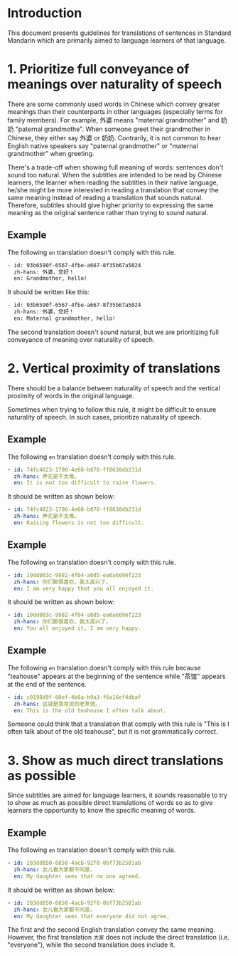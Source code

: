* Introduction

This document presents guidelines for translations of sentences in Standard Mandarin which are primarily aimed to language learners of that language.

* 1. Prioritize full conveyance of meanings over naturality of speech

There are some commonly used words in Chinese which convey greater meanings than their counterparts in other languages (especially terms for family members). For example, 外婆 means "maternal grandmother" and 奶奶 "paternal grandmothe". When someone greet their grandmother in Chinese, they either say 外婆 or 奶奶. Contrarily, it is not common to hear English native speakers say "paternal grandmother" or "maternal grandmother" when greeting.



There's a trade-off when showing full meaning of words: sentences don't sound too natural. When the subtitles are intended to be read by Chinese learners, the learner when reading the subtitles in their native language, he/she might be more interested in reading a translation that convey the same meaning instead of reading a translation that sounds natural. Therefore, subtitles should give higher priority to expressing the same meaning as the original sentence rather than trying to sound natural.

** Example

The following =en= translation doesn't comply with this rule.

#+BEGIN_SRC sh
- id: 93b6590f-6567-4fbe-a667-8f35b67a5024
  zh-hans: 外婆，您好！
  en: Grandmother, hello!
#+END_SRC

It should be written like this:

#+BEGIN_SRC sh
- id: 93b6590f-6567-4fbe-a667-8f35b67a5024
  zh-hans: 外婆，您好！
  en: Maternal grandmother, hello!
#+END_SRC

The second translation doesn't sound natural, but we are prioritizing full conveyance of meaning over naturality of speech.

* 2. Vertical proximity of translations

There should be a balance between naturality of speech and the vertical proximity of words in the original language.

Sometimes when trying to follow this rule, it might be difficult to ensure naturality of speech. In such cases, prioritize naturality of speech.

** Example

The following =en= translation doesn't comply with this rule.

#+begin_src yaml
- id: 74fc4823-1700-4e68-b878-ff8638db231d
  zh-hans: 养花是不太难。
  en: It is not too difficult to raise flowers.
#+end_src

It should be written as shown below:

#+begin_src yaml
- id: 74fc4823-1700-4e68-b878-ff8638db231d
  zh-hans: 养花是不太难。
  en: Raising flowers is not too difficult.
#+end_src

** Example

The following =en= translation doesn't comply with this rule.

#+begin_src yaml
- id: 19dd003c-9982-4f04-a0d5-ea6a6696f223
  zh-hans: 你们都很喜欢，我太高兴了。
  en: I am very happy that you all enjoyed it.
#+end_src

It should be written as shown below:

#+begin_src yaml
- id: 19dd003c-9982-4f04-a0d5-ea6a6696f223
  zh-hans: 你们都很喜欢，我太高兴了。
  en: You all enjoyed it, I am very happy.
#+end_src

** Example

The following =en= translation doesn't comply with this rule because "teahouse" appears at the beginning of the sentence while "茶馆" appears at the end of the sentence.

#+begin_src yaml
- id: c0198d9f-60ef-4b8a-b9a3-f6a16ef4dbaf
  zh-hans: 这就是我常说的老茶馆。
  en: This is the old teahouse I often talk about.
#+end_src

Someone could think that a translation that comply with this rule is "This is I often talk about of the old teahouse", but it is not grammatically correct.

* 3. Show as much direct translations as possible

Since subtitles are aimed for language learners, it sounds reasonable to try to show as much as possible direct translations of words so as to give learners the opportunity to know the specific meaning of words.

** Example

The following =en= translation doesn't comply with this rule.

#+begin_src yaml
- id: 283dd850-6858-4acb-92f0-0bf73b2501ab
  zh-hans: 女儿看大家都不同意，
  en: My daughter sees that no one agreed.
#+end_src

It should be written as shown below:

#+BEGIN_SRC yaml
- id: 283dd850-6858-4acb-92f0-0bf73b2501ab
  zh-hans: 女儿看大家都不同意，
  en: My daughter sees that everyone did not agree,
#+END_SRC

The first and the second English translation convey the same meaning. However, the first translation =大家= does not include the direct translation (i.e. "everyone"), while the second translation does include it.
